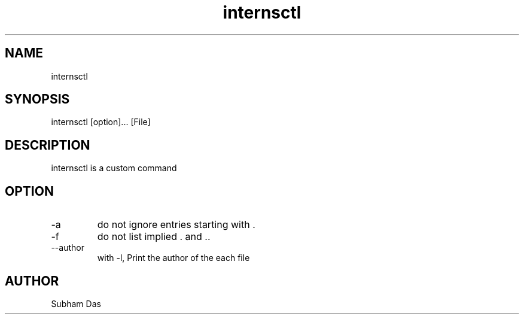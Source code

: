  
.TH internsctl 1
.SH NAME
internsctl
.SH SYNOPSIS
internsctl [option]... [File]
.SH DESCRIPTION
internsctl is a custom command
.SH OPTION
.IP -a
do not ignore entries starting with .
.IP -f
do not list implied . and ..
.IP --author
with -l, Print the author of the each file
.SH AUTHOR
Subham Das

